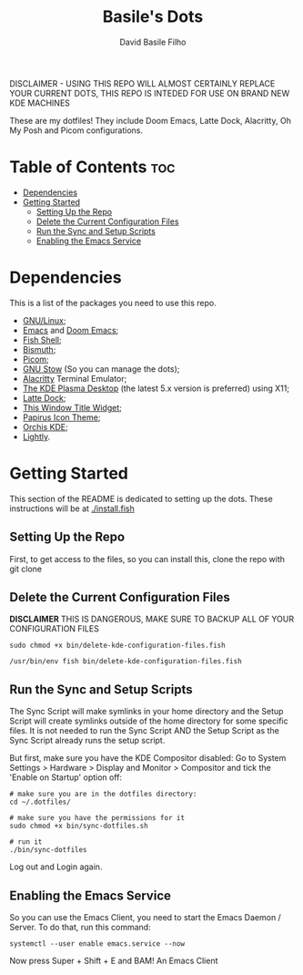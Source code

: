 #+title: Basile's Dots
#+author: David Basile Filho
#+description: An org document that contains instructions to use my .dotfiles repo
#+startup: showeverything
#+property: header-args :tangle install.fish
#+auto_tangle: t

DISCLAIMER - USING THIS REPO WILL ALMOST CERTAINLY REPLACE YOUR CURRENT DOTS, THIS REPO IS INTEDED FOR USE ON BRAND NEW KDE MACHINES

#+attr_org: :width 750
[[./.imgs/screenshot.png]]

These are my dotfiles! They include Doom Emacs, Latte Dock, Alacritty, Oh My Posh and Picom configurations.

* Table of Contents :toc:
- [[#dependencies][Dependencies]]
- [[#getting-started][Getting Started]]
  - [[#setting-up-the-repo][Setting Up the Repo]]
  - [[#delete-the-current-configuration-files][Delete the Current Configuration Files]]
  - [[#run-the-sync-and-setup-scripts][Run the Sync and Setup Scripts]]
  - [[#enabling-the-emacs-service][Enabling the Emacs Service]]

* Dependencies
This is a list of the packages you need to use this repo.

- [[https://kernel.org][GNU/Linux]];
- [[https://www.gnu.org/software/emacs/][Emacs]] and [[https://github.com/doomemacs/doomemacs][Doom Emacs]];
- [[https://fishshell.com/][Fish Shell]];
- [[https://github.com/Bismuth-Forge/bismuth][Bismuth]];
- [[https://github.com/yshui/picom][Picom]];
- [[https://www.gnu.org/software/stow/][GNU Stow]] (So you can manage the dots);
- [[https://github.com/alacritty/alacritty/][Alacritty]] Terminal Emulator;
- [[https://kde.org/plasma-desktop/][The KDE Plasma Desktop]] (the latest 5.x version is preferred) using X11;
- [[https://github.com/KDE/latte-dock][Latte Dock]];
- [[https://www.pling.com/p/1274218][This Window Title Widget]];
- [[https://github.com/PapirusDevelopmentTeam/papirus-icon-theme][Papirus Icon Theme]];
- [[https://github.com/vinceliuice/Orchis-kde][Orchis KDE]];
- [[https://github.com/Luwx/Lightly][Lightly]].

* Getting Started
This section of the README is dedicated to setting up the dots.
These instructions will be at [[./install.fish]]

** Setting Up the Repo
First, to get access to the files, so you can install this, clone the repo with git clone

** Delete the Current Configuration Files
**DISCLAIMER** THIS IS DANGEROUS, MAKE SURE TO BACKUP ALL OF YOUR CONFIGURATION FILES

#+begin_src shell
sudo chmod +x bin/delete-kde-configuration-files.fish

/usr/bin/env fish bin/delete-kde-configuration-files.fish
#+end_src

** Run the Sync and Setup Scripts
The Sync Script will make symlinks in your home directory and the Setup Script will create symlinks outside of the home directory for some specific files.
It is not needed to run the Sync Script AND the Setup Script as the Sync Script already runs the setup script.

But first, make sure you have the KDE Compositor disabled:
Go to System Settings > Hardware > Display and Monitor > Compositor and tick the 'Enable on Startup' option off:

[[./.imgs/compositor.png]]

#+begin_src shell
# make sure you are in the dotfiles directory:
cd ~/.dotfiles/

# make sure you have the permissions for it
sudo chmod +x bin/sync-dotfiles.sh

# run it
./bin/sync-dotfiles
#+end_src

Log out and Login again.

** Enabling the Emacs Service
So you can use the Emacs Client, you need to start the Emacs Daemon / Server. To do that, run this command:

#+begin_src shell
systemctl --user enable emacs.service --now
#+end_src

Now press Super + Shift + E and BAM! An Emacs Client
